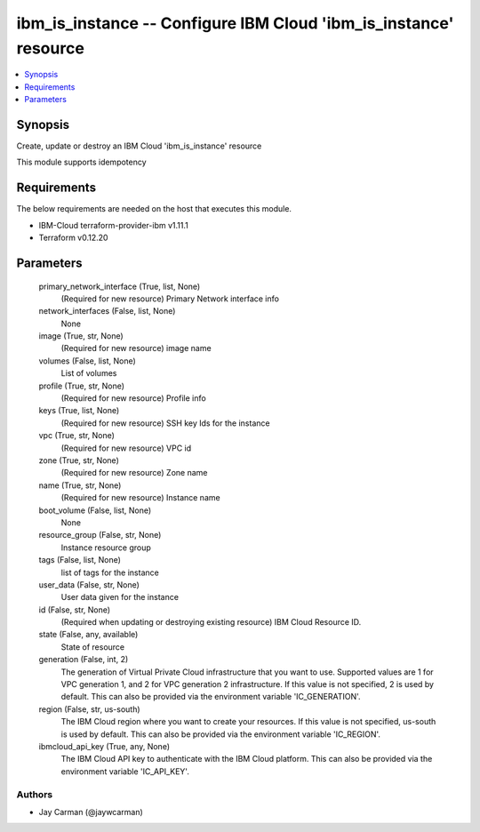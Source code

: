 
ibm_is_instance -- Configure IBM Cloud 'ibm_is_instance' resource
=================================================================

.. contents::
   :local:
   :depth: 1


Synopsis
--------

Create, update or destroy an IBM Cloud 'ibm_is_instance' resource

This module supports idempotency



Requirements
------------
The below requirements are needed on the host that executes this module.

- IBM-Cloud terraform-provider-ibm v1.11.1
- Terraform v0.12.20



Parameters
----------

  primary_network_interface (True, list, None)
    (Required for new resource) Primary Network interface info


  network_interfaces (False, list, None)
    None


  image (True, str, None)
    (Required for new resource) image name


  volumes (False, list, None)
    List of volumes


  profile (True, str, None)
    (Required for new resource) Profile info


  keys (True, list, None)
    (Required for new resource) SSH key Ids for the instance


  vpc (True, str, None)
    (Required for new resource) VPC id


  zone (True, str, None)
    (Required for new resource) Zone name


  name (True, str, None)
    (Required for new resource) Instance name


  boot_volume (False, list, None)
    None


  resource_group (False, str, None)
    Instance resource group


  tags (False, list, None)
    list of tags for the instance


  user_data (False, str, None)
    User data given for the instance


  id (False, str, None)
    (Required when updating or destroying existing resource) IBM Cloud Resource ID.


  state (False, any, available)
    State of resource


  generation (False, int, 2)
    The generation of Virtual Private Cloud infrastructure that you want to use. Supported values are 1 for VPC generation 1, and 2 for VPC generation 2 infrastructure. If this value is not specified, 2 is used by default. This can also be provided via the environment variable 'IC_GENERATION'.


  region (False, str, us-south)
    The IBM Cloud region where you want to create your resources. If this value is not specified, us-south is used by default. This can also be provided via the environment variable 'IC_REGION'.


  ibmcloud_api_key (True, any, None)
    The IBM Cloud API key to authenticate with the IBM Cloud platform. This can also be provided via the environment variable 'IC_API_KEY'.













Authors
~~~~~~~

- Jay Carman (@jaywcarman)

